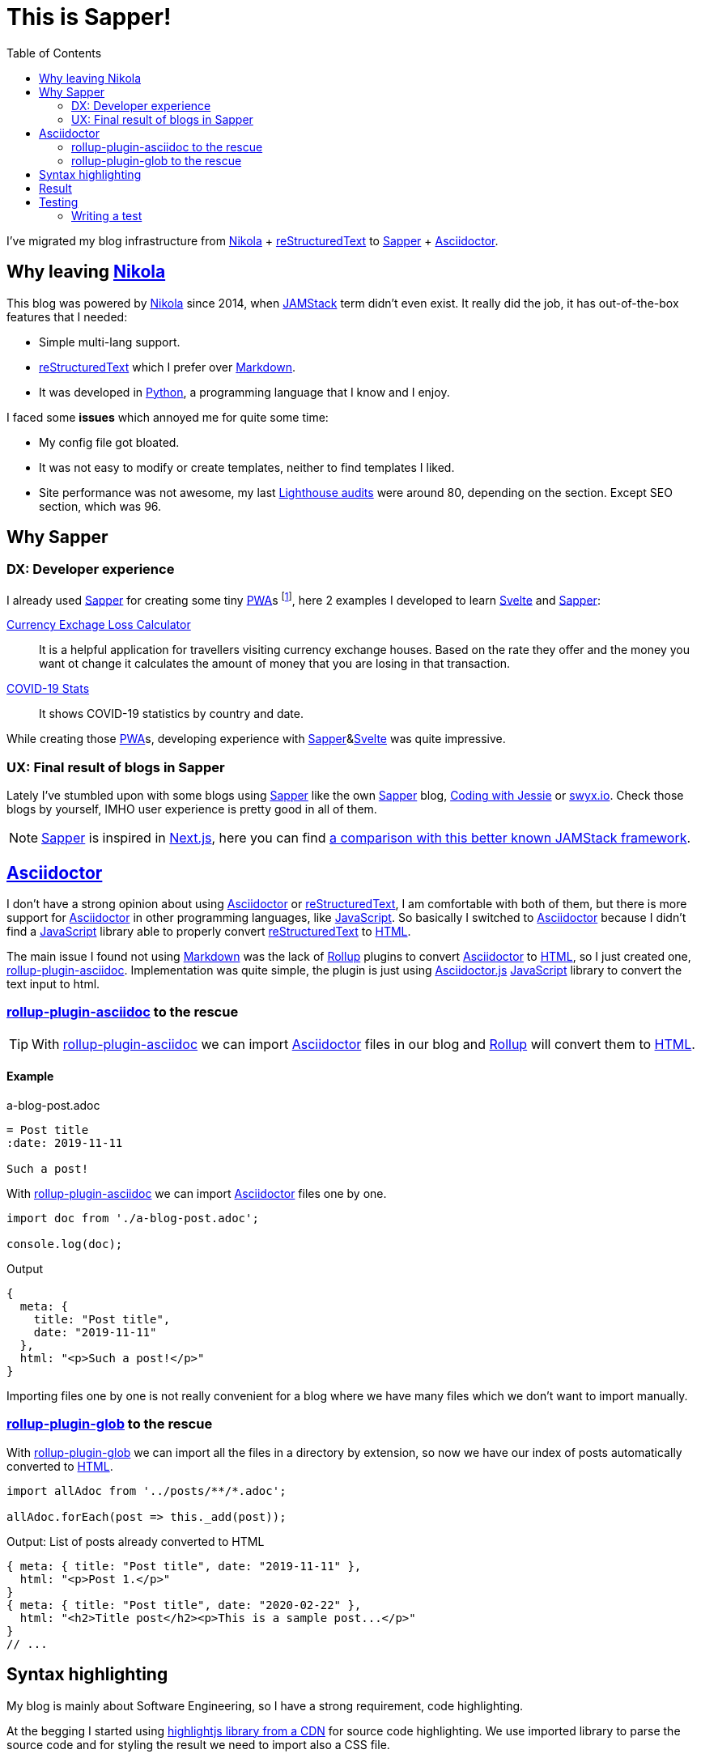 = This is Sapper!
:date: 2020-04-19
:lang: en
:description: This static blog site has been migrated from Nikola to Sapper. In this article we will go through the main reasons, performance results and some other thoughts about using Sapper and Svelte for generate an static web site
:toc:
:keywords: Sapper, Svelte, JAMStack, PWA, Static Site Generator
:nikola: https://getnikola.com[Nikola,window='_blank']
:rst: https://en.wikipedia.org/wiki/ReStructuredText[reStructuredText,window='_blank']
:md: https://en.wikipedia.org/wiki/Markdown[Markdown,window='_blank']
:asciidoc: https://asciidoctor.org/[Asciidoctor,window='_blank']
:python: https://python.org[Python,window='_blank']
:lighthouse: https://developers.google.com/web/tools/lighthouse[Lighthouse audits,window='_blank']
:js: https://en.wikipedia.org/wiki/JavaScript[JavaScript,window='_blank']
:html: https://en.wikipedia.org/wiki/HTML[HTML,window='_blank']
:rollup: https://rollupjs.org[Rollup,window='_blank']
:pwa: https://web.dev/progressive-web-apps[PWA,window='_blank']
:sapper: https://sapper.svelte.dev/[Sapper,window='_blank']
:svelte:  https://svelte.dev[Svelte,window='_blank']
:jamstack: https://jamstack.org[JAMStack,window='_blank']
:html: https://developer.mozilla.org/en-US/docs/Web/HTML[HTML,window=_blank]
:asciidoctorjs: https://asciidoctor.org/docs/asciidoctor.js/[Asciidoctor.js,window=_blank]
:rollup-plugin-asciidoc: https://github.com/carlosvin/rollup-plugin-asciidoc[rollup-plugin-asciidoc,window=_blank]
:rollup-plugin-glob: https://www.npmjs.com/package/rollup-plugin-glob[rollup-plugin-glob,window=_blank]
:cypress: https://www.cypress.io/[Cypress,window=_blank]
:selenium: https://www.selenium.dev/[Selenium,window=_blank]
:previewImage: https://sapper.svelte.dev/sapper-logo-horizontal.svg

I've migrated my blog infrastructure from {nikola} + {rst} to {sapper} + {asciidoc}.

== Why leaving {nikola}

This blog was powered by {nikola} since 2014, when {jamstack} term didn't even exist. It really did the job, it has out-of-the-box features that I needed:

- Simple multi-lang support.
- {rst} which I prefer over {md}. 
- It was developed in {python}, a programming language that I know and I enjoy.

I faced some *issues* which annoyed me for quite some time:

- My config file got bloated.
- It was not easy to modify or create templates, neither to find templates I liked.
- Site performance was not awesome, my last {lighthouse} were around 80, depending on the section. Except SEO section, which was 96.

== Why Sapper

=== DX: Developer experience

I already used {sapper} for creating some tiny {pwa}s footnote:[Progressive Web Application], here 2 examples I developed to learn {Svelte} and {Sapper}:

https://currency-loss.netlify.app[Currency Exchage Loss Calculator,window=_blank]:: It is a helpful application for travellers visiting currency exchange houses. Based on the rate they offer and the money you want ot change it calculates the amount of money that you are losing in that transaction.
https://covid-stats-pwa.netlify.app[COVID-19 Stats,window=_blank]:: It shows COVID-19 statistics by country and date.

While creating those {pwa}s, developing experience with {sapper}&{svelte} was quite impressive. 

=== UX: Final result of blogs in Sapper
Lately I've stumbled upon with some blogs using {sapper} like the own {sapper} blog, https://www.codingwithjesse.com/blog/statically-generating-a-blog-with-svelte-sapper/[Coding with Jessie,window=_blank] or https://www.swyx.io/writing/svelte-static/[swyx.io,window=_blank]. Check those blogs by yourself, IMHO user experience is pretty good in all of them. 

NOTE: {sapper} is inspired in https://nextjs.org/[Next.js], here you can find https://sapper.svelte.dev/docs#Comparison_with_Next_js[a comparison with this better known JAMStack framework].

== {asciidoc}
I don't have a strong opinion about using {asciidoc} or {rst}, I am comfortable with both of them, but there is more support for {asciidoc} in other programming languages, like {js}. So basically I switched to {asciidoc} because I didn't find a {js} library able to properly convert {rst} to {html}.

The main issue I found not using {md} was the lack of {rollup} plugins to convert {asciidoc} to {html}, so I just created one, {rollup-plugin-asciidoc}. Implementation was quite simple, the plugin is just using {asciidoctorjs} {js} library to convert the text input to html. 

=== {rollup-plugin-asciidoc} to the rescue
TIP: With {rollup-plugin-asciidoc} we can import {asciidoc} files in our blog and {rollup} will convert them to {html}.

==== Example

.a-blog-post.adoc
[source,adoc]
----
= Post title
:date: 2019-11-11

Such a post!
----

.With {rollup-plugin-asciidoc} we can import {asciidoc} files one by one.
[source,javascript]
----
import doc from './a-blog-post.adoc';

console.log(doc);
----

.Output
[source,javascript]
----
{
  meta: {
    title: "Post title",
    date: "2019-11-11"
  },
  html: "<p>Such a post!</p>"
}
----

Importing files one by one is not really convenient for a blog where we have many files which we don't want to import manually.

=== {rollup-plugin-glob} to the rescue

With {rollup-plugin-glob} we can import all the files in a directory by extension, so now we have our index of posts automatically converted to {html}.

[source,javascript]
----
import allAdoc from '../posts/**/*.adoc';

allAdoc.forEach(post => this._add(post));
----

.Output: List of posts already converted to HTML
[source,javascript]
----
{ meta: { title: "Post title", date: "2019-11-11" },
  html: "<p>Post 1.</p>"
}
{ meta: { title: "Post title", date: "2020-02-22" },
  html: "<h2>Title post</h2><p>This is a sample post...</p>"
}
// ...
----

== Syntax highlighting
My blog is mainly about Software Engineering, so I have a strong requirement, code highlighting. 

At the begging I started using https://highlightjs.org/usage/[highlightjs library from a CDN,window=_blank] for source code highlighting. We use imported library to parse the source code and for styling the result we need to import also a CSS file. 

Later I realized that we can do the parsing work when we compile {asciidoc} to {html} in {rollup-plugin-asciidoc} implementation, so we don't have to download the {js} file.

TIP: Doing code highlighting transformation during the site building phase we are improving application performance and reducing bundle size.

Code highlighting transformation during site build step bring 2 great benefits:

- Reducing bundle size: we don't need the 27KB of https://highlightjs.org/usage/[highlightjs javascript library].
- Improving performance: source code parsing is done only once while site is built.

== Result
I still have some https://github.com/carlosvin/carlosvin.github.io/issues[work to do,window=_blank], but so far I have a blog with following features:

- Automated generation of link:/sitemap.xml[Sitemap] and link:/rss[RSS feed].
- Multi-language support (I still have to translate some texts).
- Syntax highlighting.
- 100 score in {lighthouse}.
  
image::/images/lighthouse-results.webp[alt=lighthouse score,width=95%]

== Testing
I am a big fan of automated testing, I don't love writing them, but I think they are the best way to know if your software is behaving as expected.

{sapper} template brings a pre-configured simple end to end test. It is using {cypress}, a E2E footnote:[End to end] testing framework which has a nicer developer experience than {selenium}, although I think it is still far of being https://blog.logrocket.com/cypress-io-the-selenium-killer/[the Selenium Killer,window=_blank]. 

NOTE: Not yet a {selenium} killer: The main reason is that {cypress} lacks of some features you might need, depending on the project, like cross-browser and cross-platform testing offered by https://www.selenium.dev/documentation/en/grid/components_of_a_grid/[Selenium grid,window=_blank].

I've added some tests for this blog (and I plan to add more), I've tested that post header information is correct, that redirection logic is working, main navigation works and metadata is correct, in a couple of hour and including bugfixes! That's why I love writing tests with {cypress}, the productivity.

=== Writing a test

It works pretty much as Selenium.
. Opens a page
. Access to an element using https://developer.mozilla.org/en-US/docs/Web/API/Element/id[HTML identifier,window=_blank] (`#element-id`), https://en.wikipedia.org/wiki/XPath[XPath,window=_blank] (`/a[@title='link title']`) or https://developer.mozilla.org/en-US/docs/Web/CSS/CSS_Selectors[CSS selector,window=_blank] (`div > a.cssClass`).
. Interact with selected element on the page.
. Validate expectations.

You can find this blog tests at https://github.com/carlosvin/carlosvin.github.io/tree/site/cypress/integration[cypress/integration] folder.

.Simple test example
[source,javascript]
----
it('Header', () => {
  cy.visit('/posts/this-is-sapper/en') <1>
  cy.get('.subtitle .date').contains('19/04/2020') <2>
});
----
<1> It navigates to the post absolute path
<2> It checks that date is correct in subtitle

